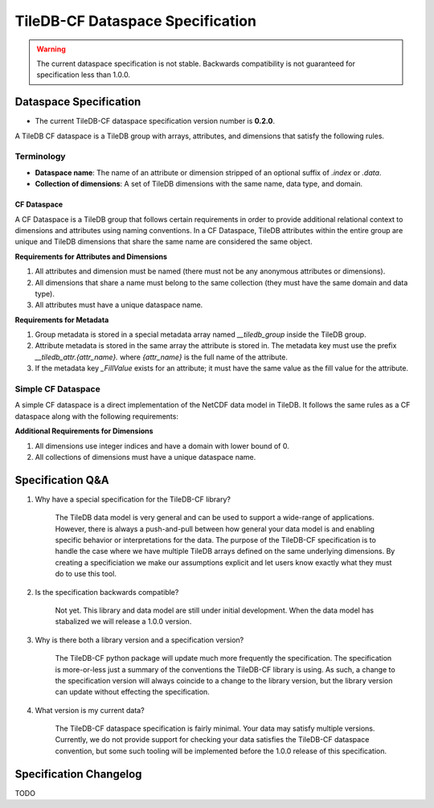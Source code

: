 .. _tiledb-cf-spec:

*********************************
TileDB-CF Dataspace Specification
*********************************

.. warning::
   The current dataspace specification is not stable. Backwards compatibility is not guaranteed for specification less than 1.0.0.


Dataspace Specification
=======================

* The current TileDB-CF dataspace specification version number is **0.2.0**.


A TileDB CF dataspace is a TileDB group with arrays, attributes, and dimensions that satisfy the following rules.

Terminology
^^^^^^^^^^^

* **Dataspace name**: The name of an attribute or dimension stripped of an optional suffix of `.index` or `.data`.
* **Collection of dimensions**: A set of TileDB dimensions with the same name, data type, and domain.

CF Dataspace
""""""""""""

A CF Dataspace is a TileDB group that follows certain requirements in order to provide additional relational context to dimensions and attributes using naming conventions. In a CF Dataspace, TileDB attributes within the entire group are unique and TileDB dimensions that share the same name are considered the same object.

**Requirements for Attributes and Dimensions**

1. All attributes and dimension must be named (there must not be any anonymous attributes or dimensions).
2. All dimensions that share a name must belong to the same collection (they must have the same domain and data type).
3. All attributes must have a unique dataspace name.

**Requirements for Metadata**

1. Group metadata is stored in a special metadata array named `__tiledb_group` inside the TileDB group.
2. Attribute metadata is stored in the same array the attribute is stored in. The metadata key must use the prefix `__tiledb_attr.{attr_name}.` where `{attr_name}` is the full name of the attribute.
3. If the metadata key `_FillValue` exists for an attribute; it must have the same value as the fill value for the attribute.

Simple CF Dataspace
^^^^^^^^^^^^^^^^^^^

A simple CF dataspace is a direct implementation of the NetCDF data model in TileDB. It follows the same rules as a CF dataspace along with the following requirements:

**Additional Requirements for Dimensions**

1. All dimensions use integer indices and have a domain with lower bound of 0.
2. All collections of dimensions must have a unique dataspace name.


Specification Q&A
=================

1. Why have a special specification for the TileDB-CF library?

    The TileDB data model is very general and can be used to support a wide-range of applications. However, there is always a push-and-pull between how general your data model is and enabling specific behavior or interpretations for the data. The purpose of the TileDB-CF specification is to handle the case where we have multiple TileDB arrays defined on the same underlying dimensions. By creating a specificiation we make our assumptions explicit and let users know exactly what they must do to use this tool.


2. Is the specification backwards compatible?

    Not yet. This library and data model are still under initial development. When the data model has stabalized we will release a 1.0.0 version.

3. Why is there both a library version and a specification version?

    The TileDB-CF python package will update much more frequently the specification. The specification is more-or-less just a summary of the conventions the TileDB-CF library is using. As such, a change to the specification version will always coincide to a change to the library version, but the library version can update without effecting the specification.

4. What version is my current data?

    The TileDB-CF dataspace specification is fairly minimal. Your data may satisfy multiple versions. Currently, we do not provide support for checking your data satisfies the TileDB-CF dataspace convention, but some such tooling will be implemented before the 1.0.0 release of this specification.


Specification Changelog
=======================

TODO
